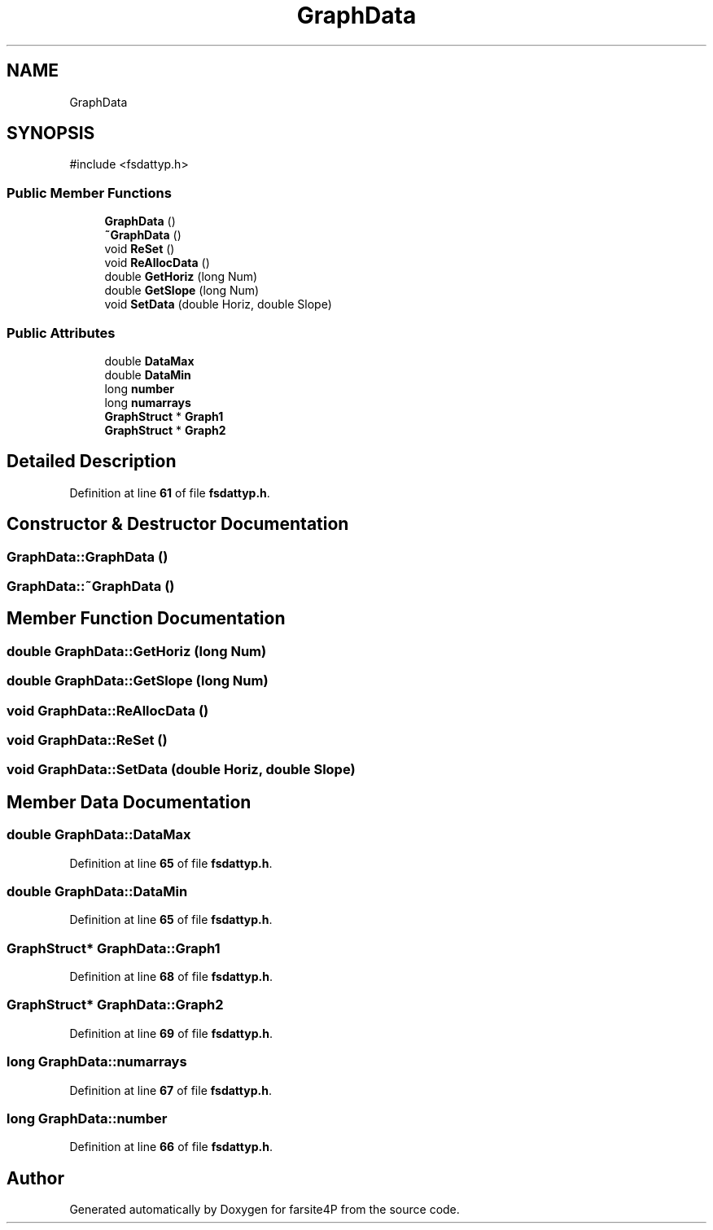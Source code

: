 .TH "GraphData" 3 "farsite4P" \" -*- nroff -*-
.ad l
.nh
.SH NAME
GraphData
.SH SYNOPSIS
.br
.PP
.PP
\fR#include <fsdattyp\&.h>\fP
.SS "Public Member Functions"

.in +1c
.ti -1c
.RI "\fBGraphData\fP ()"
.br
.ti -1c
.RI "\fB~GraphData\fP ()"
.br
.ti -1c
.RI "void \fBReSet\fP ()"
.br
.ti -1c
.RI "void \fBReAllocData\fP ()"
.br
.ti -1c
.RI "double \fBGetHoriz\fP (long Num)"
.br
.ti -1c
.RI "double \fBGetSlope\fP (long Num)"
.br
.ti -1c
.RI "void \fBSetData\fP (double Horiz, double Slope)"
.br
.in -1c
.SS "Public Attributes"

.in +1c
.ti -1c
.RI "double \fBDataMax\fP"
.br
.ti -1c
.RI "double \fBDataMin\fP"
.br
.ti -1c
.RI "long \fBnumber\fP"
.br
.ti -1c
.RI "long \fBnumarrays\fP"
.br
.ti -1c
.RI "\fBGraphStruct\fP * \fBGraph1\fP"
.br
.ti -1c
.RI "\fBGraphStruct\fP * \fBGraph2\fP"
.br
.in -1c
.SH "Detailed Description"
.PP 
Definition at line \fB61\fP of file \fBfsdattyp\&.h\fP\&.
.SH "Constructor & Destructor Documentation"
.PP 
.SS "GraphData::GraphData ()"

.SS "GraphData::~GraphData ()"

.SH "Member Function Documentation"
.PP 
.SS "double GraphData::GetHoriz (long Num)"

.SS "double GraphData::GetSlope (long Num)"

.SS "void GraphData::ReAllocData ()"

.SS "void GraphData::ReSet ()"

.SS "void GraphData::SetData (double Horiz, double Slope)"

.SH "Member Data Documentation"
.PP 
.SS "double GraphData::DataMax"

.PP
Definition at line \fB65\fP of file \fBfsdattyp\&.h\fP\&.
.SS "double GraphData::DataMin"

.PP
Definition at line \fB65\fP of file \fBfsdattyp\&.h\fP\&.
.SS "\fBGraphStruct\fP* GraphData::Graph1"

.PP
Definition at line \fB68\fP of file \fBfsdattyp\&.h\fP\&.
.SS "\fBGraphStruct\fP* GraphData::Graph2"

.PP
Definition at line \fB69\fP of file \fBfsdattyp\&.h\fP\&.
.SS "long GraphData::numarrays"

.PP
Definition at line \fB67\fP of file \fBfsdattyp\&.h\fP\&.
.SS "long GraphData::number"

.PP
Definition at line \fB66\fP of file \fBfsdattyp\&.h\fP\&.

.SH "Author"
.PP 
Generated automatically by Doxygen for farsite4P from the source code\&.
